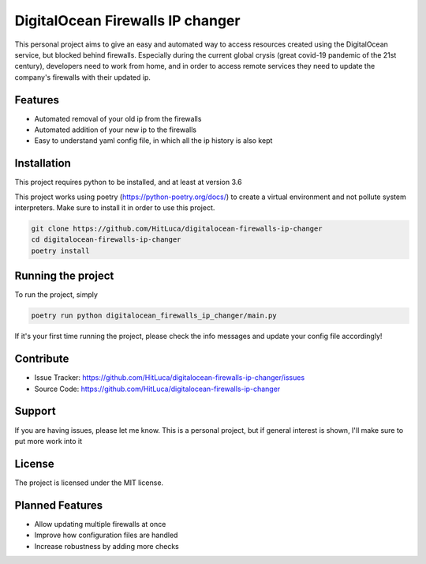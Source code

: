 DigitalOcean Firewalls IP changer
=================================

This personal project aims to give an easy and automated way to access resources created using the
DigitalOcean service, but blocked behind firewalls.
Especially during the current global crysis (great covid-19 pandemic of the 21st century), developers
need to work from home, and in order to access remote services they need to update the company's firewalls
with their updated ip.


Features
--------

* Automated removal of your old ip from the firewalls
* Automated addition of your new ip to the firewalls
* Easy to understand yaml config file, in which all the ip history is also kept

Installation
------------

This project requires python to be installed, and at least at version 3.6

This project works using poetry (https://python-poetry.org/docs/) to create a virtual environment
and not pollute system interpreters. Make sure to install it in order to use this project.

.. code-block::

    git clone https://github.com/HitLuca/digitalocean-firewalls-ip-changer
    cd digitalocean-firewalls-ip-changer
    poetry install

Running the project
-------------------

To run the project, simply

.. code-block::

    poetry run python digitalocean_firewalls_ip_changer/main.py

If it's your first time running the project, please check the info messages and update your config
file accordingly!

Contribute
----------

- Issue Tracker: https://github.com/HitLuca/digitalocean-firewalls-ip-changer/issues
- Source Code: https://github.com/HitLuca/digitalocean-firewalls-ip-changer

Support
-------

If you are having issues, please let me know. This is a personal project, but if general interest is
shown, I'll make sure to put more work into it

License
-------

The project is licensed under the MIT license.


Planned Features
----------------

* Allow updating multiple firewalls at once
* Improve how configuration files are handled
* Increase robustness by adding more checks